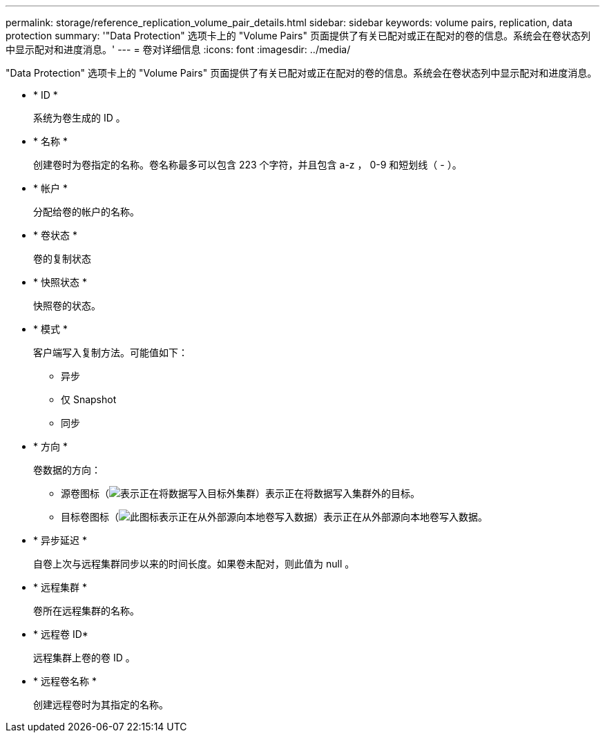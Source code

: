---
permalink: storage/reference_replication_volume_pair_details.html 
sidebar: sidebar 
keywords: volume pairs, replication, data protection 
summary: '"Data Protection" 选项卡上的 "Volume Pairs" 页面提供了有关已配对或正在配对的卷的信息。系统会在卷状态列中显示配对和进度消息。' 
---
= 卷对详细信息
:icons: font
:imagesdir: ../media/


[role="lead"]
"Data Protection" 选项卡上的 "Volume Pairs" 页面提供了有关已配对或正在配对的卷的信息。系统会在卷状态列中显示配对和进度消息。

* * ID *
+
系统为卷生成的 ID 。

* * 名称 *
+
创建卷时为卷指定的名称。卷名称最多可以包含 223 个字符，并且包含 a-z ， 0-9 和短划线（ - ）。

* * 帐户 *
+
分配给卷的帐户的名称。

* * 卷状态 *
+
卷的复制状态

* * 快照状态 *
+
快照卷的状态。

* * 模式 *
+
客户端写入复制方法。可能值如下：

+
** 异步
** 仅 Snapshot
** 同步


* * 方向 *
+
卷数据的方向：

+
** 源卷图标（image:../media/source_icon_for_volume_pairs.png["表示正在将数据写入目标外集群"]）表示正在将数据写入集群外的目标。
** 目标卷图标（image:../media/target_icon_for_volume_pairs.png["此图标表示正在从外部源向本地卷写入数据"]）表示正在从外部源向本地卷写入数据。


* * 异步延迟 *
+
自卷上次与远程集群同步以来的时间长度。如果卷未配对，则此值为 null 。

* * 远程集群 *
+
卷所在远程集群的名称。

* * 远程卷 ID*
+
远程集群上卷的卷 ID 。

* * 远程卷名称 *
+
创建远程卷时为其指定的名称。


